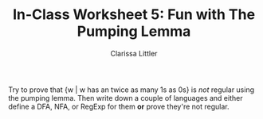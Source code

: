 #+TITLE: In-Class Worksheet 5: Fun with The Pumping Lemma
#+AUTHOR: Clarissa Littler
#+OPTIONS: toc: nil


Try to prove that {w | w has an twice as many 1s as 0s} is /not/ regular using the pumping lemma. Then write down a couple of languages and either define a DFA, NFA, or RegExp for them *or* prove they're not regular.

